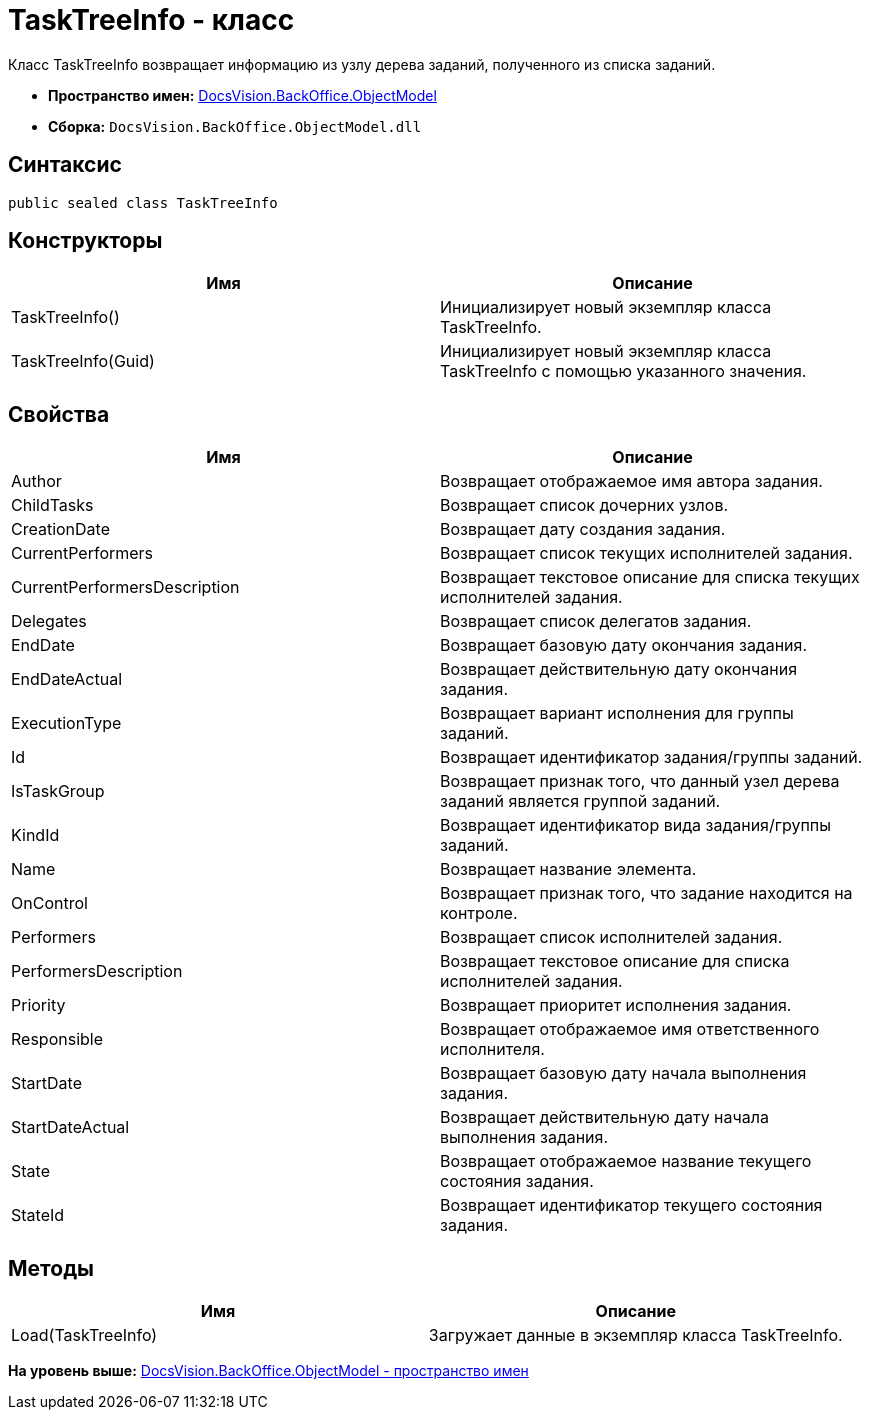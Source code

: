 = TaskTreeInfo - класс

Класс TaskTreeInfo возвращает информацию из узлу дерева заданий, полученного из списка заданий.

* [.keyword]*Пространство имен:* xref:ObjectModel_NS.adoc[DocsVision.BackOffice.ObjectModel]
* [.keyword]*Сборка:* [.ph .filepath]`DocsVision.BackOffice.ObjectModel.dll`

== Синтаксис

[source,pre,codeblock,language-csharp]
----
public sealed class TaskTreeInfo
----

== Конструкторы

[cols=",",options="header",]
|===
|Имя |Описание
|TaskTreeInfo() |Инициализирует новый экземпляр класса TaskTreeInfo.
|TaskTreeInfo(Guid) |Инициализирует новый экземпляр класса TaskTreeInfo с помощью указанного значения.
|===

== Свойства

[cols=",",options="header",]
|===
|Имя |Описание
|Author |Возвращает отображаемое имя автора задания.
|ChildTasks |Возвращает список дочерних узлов.
|CreationDate |Возвращает дату создания задания.
|CurrentPerformers |Возвращает список текущих исполнителей задания.
|CurrentPerformersDescription |Возвращает текстовое описание для списка текущих исполнителей задания.
|Delegates |Возвращает список делегатов задания.
|EndDate |Возвращает базовую дату окончания задания.
|EndDateActual |Возвращает действительную дату окончания задания.
|ExecutionType |Возвращает вариант исполнения для группы заданий.
|Id |Возвращает идентификатор задания/группы заданий.
|IsTaskGroup |Возвращает признак того, что данный узел дерева заданий является группой заданий.
|KindId |Возвращает идентификатор вида задания/группы заданий.
|Name |Возвращает название элемента.
|OnControl |Возвращает признак того, что задание находится на контроле.
|Performers |Возвращает список исполнителей задания.
|PerformersDescription |Возвращает текстовое описание для списка исполнителей задания.
|Priority |Возвращает приоритет исполнения задания.
|Responsible |Возвращает отображаемое имя ответственного исполнителя.
|StartDate |Возвращает базовую дату начала выполнения задания.
|StartDateActual |Возвращает действительную дату начала выполнения задания.
|State |Возвращает отображаемое название текущего состояния задания.
|StateId |Возвращает идентификатор текущего состояния задания.
|===

== Методы

[cols=",",options="header",]
|===
|Имя |Описание
|Load(TaskTreeInfo) |Загружает данные в экземпляр класса TaskTreeInfo.
|===

*На уровень выше:* xref:../../../../api/DocsVision/BackOffice/ObjectModel/ObjectModel_NS.adoc[DocsVision.BackOffice.ObjectModel - пространство имен]
